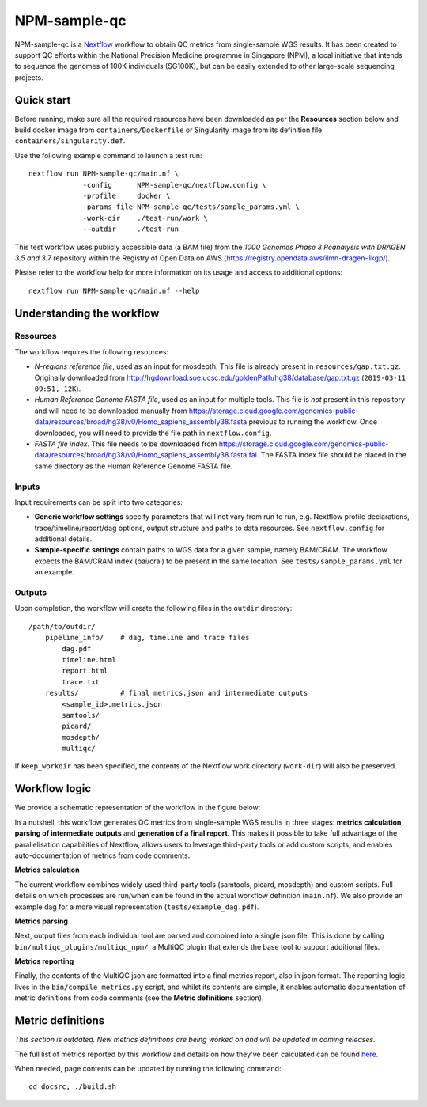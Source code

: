 =============
NPM-sample-qc
=============

NPM-sample-qc is a Nextflow_ workflow to obtain QC metrics from single-sample WGS results. It has been created to support QC efforts within the National Precision Medicine programme in Singapore (NPM), a local initiative that intends to sequence the genomes of 100K individuals (SG100K), but can be easily extended to other large-scale sequencing projects.

.. _Nextflow: https://www.nextflow.io/


Quick start
===========

Before running, make sure all the required resources have been downloaded as per the **Resources** section below and build docker image from ``containers/Dockerfile`` or Singularity image from its definition file ``containers/singularity.def``.

Use the following example command to launch a test run: ::

  nextflow run NPM-sample-qc/main.nf \
               -config      NPM-sample-qc/nextflow.config \
               -profile     docker \
               -params-file NPM-sample-qc/tests/sample_params.yml \
               -work-dir    ./test-run/work \
               --outdir     ./test-run

This test workflow uses publicly accessible data (a BAM file) from the *1000 Genomes Phase 3 Reanalysis with DRAGEN 3.5 and 3.7* repository within the Registry of Open Data on AWS (https://registry.opendata.aws/ilmn-dragen-1kgp/).

Please refer to the workflow help for more information on its usage and access to additional options: ::

  nextflow run NPM-sample-qc/main.nf --help


Understanding the workflow
==========================

Resources
---------

The workflow requires the following resources:

- *N-regions reference file*, used as an input for mosdepth. This file is already present in ``resources/gap.txt.gz``. Originally downloaded from http://hgdownload.soe.ucsc.edu/goldenPath/hg38/database/gap.txt.gz (``2019-03-11 09:51, 12K``).

- *Human Reference Genome FASTA file*, used as an input for multiple tools. This file is *not* present in this repository and will need to be downloaded manually from https://storage.cloud.google.com/genomics-public-data/resources/broad/hg38/v0/Homo_sapiens_assembly38.fasta previous to running the workflow. Once downloaded, you will need to provide the file path in ``nextflow.config``.

- *FASTA file index*. This file needs to be downloaded from https://storage.cloud.google.com/genomics-public-data/resources/broad/hg38/v0/Homo_sapiens_assembly38.fasta.fai. The FASTA index file should be placed in the same directory as the Human Reference Genome FASTA file.


Inputs
------

Input requirements can be split into two categories:

- **Generic workflow settings** specify parameters that will not vary from run to run, e.g. Nextflow profile declarations, trace/timeline/report/dag options, output structure and paths to data resources. See ``nextflow.config`` for additional details.

- **Sample-specific settings** contain paths to WGS data for a given sample, namely BAM/CRAM. The workflow expects the BAM/CRAM index (bai/crai) to be present in the same location. See ``tests/sample_params.yml`` for an example.

.. _Nextflow configuration: https://www.nextflow.io/docs/latest/config.html


Outputs
-------

Upon completion, the workflow will create the following files in the ``outdir`` directory: ::

  /path/to/outdir/
      pipeline_info/    # dag, timeline and trace files
          dag.pdf
          timeline.html
          report.html
          trace.txt
      results/          # final metrics.json and intermediate outputs
          <sample_id>.metrics.json    
          samtools/
          picard/
          mosdepth/
          multiqc/

If ``keep_workdir`` has been specified, the contents of the Nextflow work directory (``work-dir``) will also be preserved.



Workflow logic
==============

We provide a schematic representation of the workflow in the figure below:
  
.. raw:: html

   <img src="docs/npm-sample-qc-overview.PNG" width="500px"/>   

In a nutshell, this workflow generates QC metrics from single-sample WGS results in three stages: **metrics calculation**, **parsing of intermediate outputs** and **generation of a final report**. This makes it possible to take full advantage of the parallelisation capabilities of Nextflow, allows users to leverage third-party tools or add custom scripts, and enables auto-documentation of metrics from code comments.

**Metrics calculation**

The current workflow combines widely-used third-party tools (samtools, picard, mosdepth) and custom scripts. Full details on which processes are run/when can be found in the actual workflow definition (``main.nf``). We also provide an example dag for a more visual representation (``tests/example_dag.pdf``).


**Metrics parsing**

Next, output files from each individual tool are parsed and combined into a single json file. This is done by calling ``bin/multiqc_plugins/multiqc_npm/``, a MultiQC plugin that extends the base tool to support additional files.

**Metrics reporting**

Finally, the contents of the MultiQC json are formatted into a final metrics report, also in json format. The reporting logic lives in the ``bin/compile_metrics.py`` script, and whilst its contents are simple, it enables automatic documentation of metric definitions from code comments (see the **Metric definitions** section).


Metric definitions
==================
*This section is outdated. New metrics definitions are being worked on and will be updated in coming releases.*


The full list of metrics reported by this workflow and details on how they've been calculated can be found here_.

.. _here: https://c-big.github.io/NPM-sample-qc/metrics.html

When needed, page contents can be updated by running the following command: ::

  cd docsrc; ./build.sh

